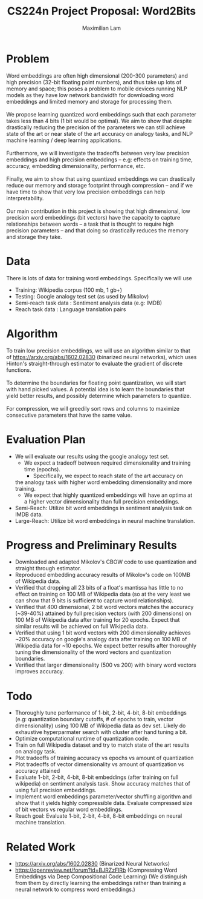 #+TITLE: CS224n Project Proposal: Word2Bits
#+LATEX_HEADER: \usepackage[a4paper,margin=3cm,footskip=.5cm]{geometry}
#+LATEX_HEADER: \usepackage{listings}
#+LaTeX_CLASS_OPTIONS: [microtype]
#+LaTeX_CLASS_OPTIONS: [10pt]
#+LATEX_HEADER: \usepackage{amsmath}
#+OPTIONS: toc:nil
#+AUTHOR: Maximilian Lam
#+DATE:

* Problem
  Word embeddings are often high dimensional (200-300 parameters) and
  high precision (32-bit floating point numbers), and thus take up
  lots of memory and space; this poses a problem to mobile devices
  running NLP models as they have low network bandwidth for downloading
  word embeddings and limited memory and storage for processing them.
  \\
  \\
  We propose learning quantized word embeddings such that each
  parameter takes less than 4 bits (1 bit would be optimal). We aim to
  show that despite drastically reducing the precision of the
  parameters we can still achieve state of the art or near state of
  the art accuracy on analogy tasks, and NLP machine learning / deep
  learning applications.
  \\
  \\
  Furthermore, we will investigate the tradeoffs between very low precision
  embeddings and high precision embeddings -- e.g: effects on training
  time, accuracy, embedding dimensionality, performance, etc.
  \\
  \\
  Finally, we aim to show that using quantized embeddings we can
  drastically reduce our memory and storage footprint through
  compression -- and if we have time to show that very low precision
  embeddings can help interpretability.
  \\
  \\
  Our main contribution in this project is showing that high
  dimensional, low precision word embeddings (bit vectors) have the
  capacity to capture relationships between words -- a task that is
  thought to require high precision parameters -- and that doing so
  drastically reduces the memory and storage they take.

* Data
  There is lots of data for training word embeddings. Specifically we will use
  - Training: Wikipedia corpus (100 mb, 1 gb+)
  - Testing: Google analogy test set (as used by Mikolov)
  - Semi-reach task data : Sentiment analysis data (e.g: IMDB)
  - Reach task data : Language translation pairs

* Algorithm
  To train low precision embeddings, we will use an algorithm similar
  to that of https://arxiv.org/abs/1602.02830 (binarized neural
  networks), which uses Hinton's straight-through estimator to
  evaluate the gradient of discrete functions.
  \\
  \\
  To determine the boundaries for floating point quantization, we will
  start with hand picked values. A potential idea is to learn the
  boundaries that yield better results, and possibly determine which
  parameters to quantize.
  \\
  \\
  For compression, we will greedily sort rows and columns to maximize
  consecutive parameters that have the same value.

* Evaluation Plan
  - We will evaluate our results using the google analogy test set.
    - We expect a tradeoff between required dimensionality and training time (epochs).
      - Specifically, we expect to reach state of the art accuracy on
	the analogy task with higher word embedding dimensionality and
	more training.
    - We expect that highly quantized embeddings will have an optima
      at a higher vector dimensionality than full precision embeddings.
  - Semi-Reach: Utilize bit word embeddings in sentiment analysis task on IMDB data.
  - Large-Reach: Utilize bit word embeddings in neural machine translation.

* Progress and Preliminary Results
  - Downloaded and adapted Mikolov's CBOW code to use quantization and
    straight through estimator.
  - Reproduced embedding accuracy results of Mikolov's code on 100MB
    of Wikipedia data.
  - Verified that dropping all 23 bits of a float's mantissa has
    little to no effect on training on 100 MB of Wikipedia data (so at
    the very least we can show that 9 bits is sufficient to capture
    word relationships).
  - Verified that 400 dimensional, 2 bit word vectors matches the
    accuracy (~39-40%) attained by full precision vectors (with 200 dimensions)
    on 100 MB of Wikipedia data after training for 20 epochs. Expect
    that similar results will be achieved on full Wikipedia data.
  - Verified that using 1 bit word vectors with 200 dimensionality
    achieves ~20% accuracy on google's analogy data after training on
    100 MB of Wikipedia data for ~10 epochs. We expect better results
    after thoroughly tuning the dimensionality of the word vectors and
    quantization boundaries.
  - Verified that larger dimensionality (500 vs 200) with binary word
    vectors improves accuracy.

* Todo
  - Thoroughly tune performance of 1-bit, 2-bit, 4-bit, 8-bit
    embeddings (e.g: quantization boundary cutoffs, # of epochs to
    train, vector dimensionality) using 100 MB of Wikipedia data as
    dev set. Likely do exhaustive hyperparmater search with cluster
    after hand tuning a bit.
  - Optimize computational runtime of quantization code.
  - Train on full Wikipedia dataset and try to match state of the art results on analogy task.
  - Plot tradeoffs of training accuracy vs epochs vs amount of quantization
  - Plot tradeoffs of vector dimensionality vs amount of quantization vs accuracy attained
  - Evaluate 1-bit, 2-bit, 4-bit, 8-bit embeddings (after training on
    full wikipedia) on sentiment analysis task. Show accuracy matches
    that of using full precision embeddings.
  - Implement word embeddings parameter/vector shuffling algorithm and
    show that it yields highly compressible data. Evaluate compressed
    size of bit vectors vs regular word embeddings.
  - Reach goal: Evaluate 1-bit, 2-bit, 4-bit, 8-bit embeddings on
    neural machine translation.

* Related Work
  - https://arxiv.org/abs/1602.02830 (Binarized Neural Networks)
  - https://openreview.net/forum?id=BJRZzFlRb (Compressing Word Embeddings via Deep Compositional Code Learning) (We distinguish from them by directly learning the embeddings rather than training a neural network to compress word embeddings.)
